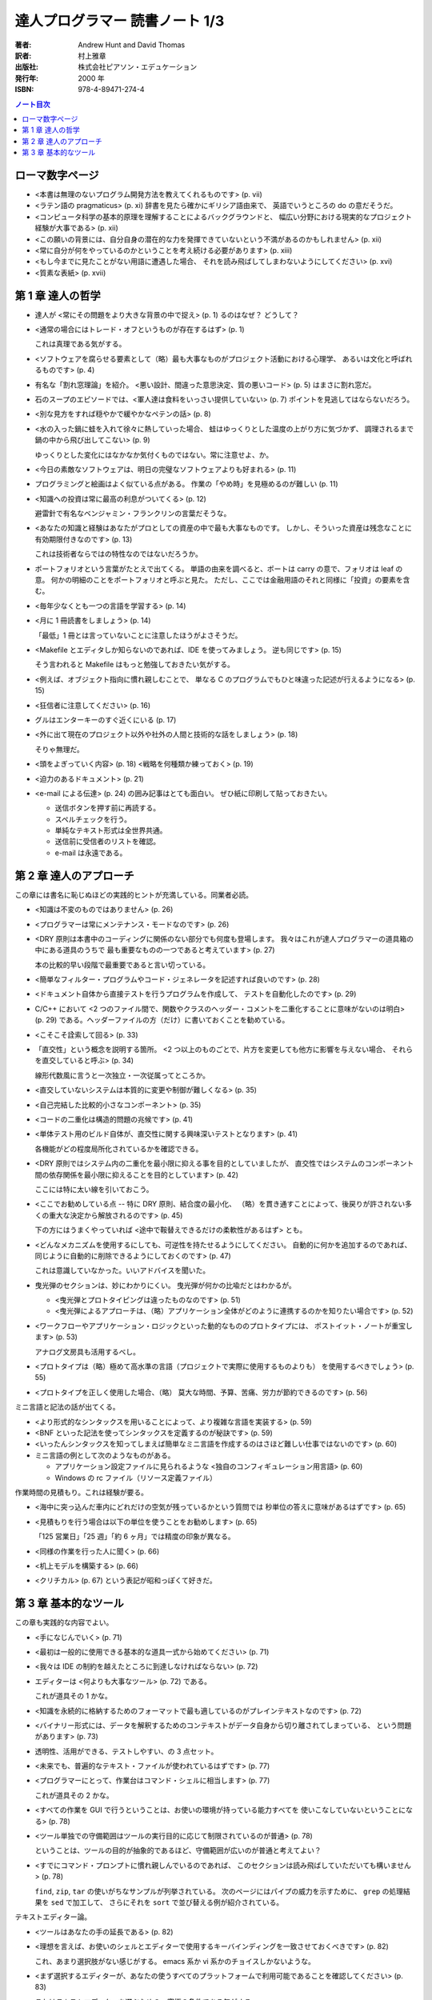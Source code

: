 ======================================================================
達人プログラマー 読書ノート 1/3
======================================================================

:著者: Andrew Hunt and David Thomas
:訳者: 村上雅章
:出版社: 株式会社ピアソン・エデュケーション
:発行年: 2000 年
:ISBN: 978-4-89471-274-4

.. contents:: ノート目次

ローマ数字ページ
======================================================================
* <本書は無理のないプログラム開発方法を教えてくれるものです> (p. vii)

* <ラテン語の pragmaticus> (p. xi) 辞書を見たら確かにギリシア語由来で、
  英語でいうところの do の意だそうだ。

* <コンピュータ科学の基本的原理を理解することによるバックグラウンドと、
  幅広い分野における現実的なプロジェクト経験が大事である> (p. xii)

* <この願いの背景には、自分自身の潜在的な力を発揮できていないという不満があるのかもしれません> (p. xii)
* <常に自分が何をやっているのかということを考え続ける必要があります> (p. xiii)

* <もし今までに見たことがない用語に遭遇した場合、
  それを読み飛ばしてしまわないようにしてください> (p. xvi)

* <質素な表紙> (p. xvii)

第 1 章 達人の哲学
======================================================================
* 達人が <常にその問題をより大きな背景の中で捉え> (p. 1) るのはなぜ？ どうして？
* <通常の場合にはトレード・オフというものが存在するはず> (p. 1)

  これは真理である気がする。

* <ソフトウェアを腐らせる要素として（略）最も大事なものがプロジェクト活動における心理学、
  あるいは文化と呼ばれるものです> (p. 4)

* 有名な「割れ窓理論」を紹介。
  <悪い設計、間違った意思決定、質の悪いコード> (p. 5) はまさに割れ窓だ。

* 石のスープのエピソードでは、<軍人達は食料をいっさい提供していない> (p. 7)
  ポイントを見逃してはならないだろう。

* <別な見方をすれば穏やかで緩やかなペテンの話> (p. 8)

* <水の入った鍋に蛙を入れて徐々に熱していった場合、
  蛙はゆっくりとした温度の上がり方に気づかず、
  調理されるまで鍋の中から飛び出してこない> (p. 9)

  ゆっくりとした変化にはなかなか気付くものではない。常に注意せよ、か。

* <今日の素敵なソフトウェアは、明日の完璧なソフトウェアよりも好まれる> (p. 11)
* プログラミングと絵画はよく似ている点がある。
  作業の「やめ時」を見極めるのが難しい (p. 11)

* <知識への投資は常に最高の利息がついてくる> (p. 12)
 
  避雷針で有名なベンジャミン・フランクリンの言葉だそうな。

* <あなたの知識と経験はあなたがプロとしての資産の中で最も大事なものです。
  しかし、そういった資産は残念なことに有効期限付きなのです> (p. 13)

  これは技術者ならではの特性なのではないだろうか。

* ポートフォリオという言葉がたとえで出てくる。
  単語の由来を調べると、ポートは carry の意で、フォリオは leaf の意。
  何かの明細のことをポートフォリオと呼ぶと見た。
  ただし、ここでは金融用語のそれと同様に「投資」の要素を含む。

* <毎年少なくとも一つの言語を学習する> (p. 14)
* <月に 1 冊読書をしましょう> (p. 14)

  「最低」1 冊とは言っていないことに注意したほうがよさそうだ。

* <Makefile とエディタしか知らないのであれば、IDE を使ってみましょう。
  逆も同じです> (p. 15)

  そう言われると Makefile はもっと勉強しておきたい気がする。

* <例えば、オブジェクト指向に慣れ親しむことで、
  単なる C のプログラムでもひと味違った記述が行えるようになる> (p. 15)

* <狂信者に注意してください> (p. 16)
* グルはエンターキーのすぐ近くにいる (p. 17)
* <外に出て現在のプロジェクト以外や社外の人間と技術的な話をしましょう> (p. 18)

  そりゃ無理だ。

* <頭をよぎっていく内容> (p. 18)
  <戦略を何種類か練っておく> (p. 19)

* <迫力のあるドキュメント> (p. 21)

* <e-mail による伝達> (p. 24) の囲み記事はとても面白い。
  ぜひ紙に印刷して貼っておきたい。

  * 送信ボタンを押す前に再読する。
  * スペルチェックを行う。
  * 単純なテキスト形式は全世界共通。
  * 送信前に受信者のリストを確認。
  * e-mail は永遠である。

第 2 章 達人のアプローチ
======================================================================
この章には書名に恥じぬほどの実践的ヒントが充満している。同業者必読。

* <知識は不変のものではありません> (p. 26)
* <プログラマーは常にメンテナンス・モードなのです> (p. 26)
* <DRY 原則は本書中のコーディングに関係のない部分でも何度も登場します。
  我々はこれが達人プログラマーの道具箱の中にある道具のうちで
  最も重要なものの一つであると考えています> (p. 27)

  本の比較的早い段階で最重要であると言い切っている。

* <簡単なフィルター・プログラムやコード・ジェネレータを記述すれば良いのです> (p. 28)
* <ドキュメント自体から直接テストを行うプログラムを作成して、
  テストを自動化したのです> (p. 29)

* C/C++ において
  <2 つのファイル間で、関数やクラスのヘッダー・コメントを二重化することに意味がないのは明白> (p. 29)
  である。ヘッダーファイルの方（だけ）に書いておくことを勧めている。

* <こそこそ詮索して回る> (p. 33)

* 「直交性」という概念を説明する箇所。
  <2 つ以上のものごとで、片方を変更しても他方に影響を与えない場合、
  それらを直交していると呼ぶ> (p. 34)

  線形代数風に言うと一次独立・一次従属ってところか。

* <直交していないシステムは本質的に変更や制御が難しくなる> (p. 35)
* <自己完結した比較的小さなコンポーネント> (p. 35)

* <コードの二重化は構造的問題の兆候です> (p. 41)

* <単体テスト用のビルド自体が、直交性に関する興味深いテストとなります> (p. 41)

  各機能がどの程度局所化されているかを確認できる。

* <DRY 原則ではシステム内の二重化を最小限に抑える事を目的としていましたが、
  直交性ではシステムのコンポーネント間の依存関係を最小限に抑えることを目的としています> (p. 42)

  ここには特に太い線を引いておこう。

* <ここでお勧めしている点 -- 特に DRY 原則、結合度の最小化、
  （略）を貫き通すことによって、後戻りが許されない多くの重大な決定から解放されるのです> (p. 45)

  下の方にはうまくやっていれば <途中で鞍替えできるだけの柔軟性があるはず> とも。

* <どんなメカニズムを使用するにしても、可逆性を持たせるようにしてください。
  自動的に何かを追加するのであれば、同じように自動的に削除できるようにしておくのです> (p. 47)

  これは意識していなかった。いいアドバイスを聞いた。

* 曳光弾のセクションは、妙にわかりにくい。
  曳光弾が何かの比喩だとはわかるが。

  * <曳光弾とプロトタイピングは違ったものなのです> (p. 51)
  * <曳光弾によるアプローチは、（略）アプリケーション全体がどのように連携するのかを知りたい場合です> (p. 52)

* <ワークフローやアプリケーション・ロジックといった動的なもののプロトタイプには、
  ポストイット・ノートが重宝します> (p. 53)

  アナログ文房具も活用するべし。

* <プロトタイプは（略）極めて高水準の言語（プロジェクトで実際に使用するものよりも）
  を使用するべきでしょう> (p. 55)

* <プロトタイプを正しく使用した場合、（略）
  莫大な時間、予算、苦痛、労力が節約できるのです> (p. 56)

ミニ言語と記法の話が出てくる。

* <より形式的なシンタックスを用いることによって、より複雑な言語を実装する> (p. 59)
* <BNF といった記法を使ってシンタックスを定義するのが秘訣です> (p. 59)
* <いったんシンタックスを知ってしまえば簡単なミニ言語を作成するのはさほど難しい仕事ではないのです> (p. 60)

* ミニ言語の例として次のようなものがある。

  * アプリケーション設定ファイルに見られるような <独自のコンフィギュレーション用言語> (p. 60)
  * Windows の rc ファイル（リソース定義ファイル）

作業時間の見積もり。これは経験が要る。

* <海中に突っ込んだ車内にどれだけの空気が残っているかという質問では
  秒単位の答えに意味があるはずです> (p. 65)

* <見積もりを行う場合は以下の単位を使うことをお勧めします> (p. 65)

  「125 営業日」「25 週」「約 6 ヶ月」では精度の印象が異なる。

* <同様の作業を行った人に聞く> (p. 66)
* <机上モデルを構築する> (p. 66)
* <クリチカル> (p. 67) という表記が昭和っぽくて好きだ。

第 3 章 基本的なツール
======================================================================
この章も実践的な内容でよい。

* <手になじんでいく> (p. 71)
* <最初は一般的に使用できる基本的な道具一式から始めてください> (p. 71)
* <我々は IDE の制約を越えたところに到達しなければならない> (p. 72)

* エディターは <何よりも大事なツール> (p. 72) である。

  これが道具その 1 かな。

* <知識を永続的に格納するためのフォーマットで最も適しているのがプレインテキストなのです> (p. 72)
* <バイナリー形式には、データを解釈するためのコンテキストがデータ自身から切り離されてしまっている、
  という問題があります> (p. 73)

* 透明性、活用ができる、テストしやすい、の 3 点セット。

* <未来でも、普遍的なテキスト・ファイルが使われているはずです> (p. 77)

* <プログラマーにとって、作業台はコマンド・シェルに相当します> (p. 77)

  これが道具その 2 かな。

* <すべての作業を GUI で行うということは、お使いの環境が持っている能力すべてを
  使いこなしていないということになる> (p. 78)

* <ツール単独での守備範囲はツールの実行目的に応じて制限されているのが普通> (p. 78)

  ということは、ツールの目的が抽象的であるほど、守備範囲が広いのが普通と考えてよい？

* <すでにコマンド・プロンプトに慣れ親しんでいるのであれば、
  このセクションは読み飛ばしていただいても構いません> (p. 78)

  ``find``, ``zip``, ``tar`` の使いがちなサンプルが列挙されている。
  次のページにはパイプの威力を示すために、
  ``grep`` の処理結果を ``sed`` で加工して、
  さらにそれを ``sort`` で並び替える例が紹介されている。

テキストエディター論。

* <ツールはあなたの手の延長である> (p. 82)
* <理想を言えば、お使いのシェルとエディターで使用するキーバインディングを一致させておくべきです> (p. 82)

  これ、あまり選択肢がない感じがする。
  emacs 系か vi 系かのチョイスしかないような。

* <まず選択するエディターが、あなたの使うすべてのプラットフォームで利用可能であることを確認してください> (p. 83)

  これはテキストエディターを選ぶための、究極の条件である気がする。

* テキストエディターが備えるべき機能を pp. 83-84 で列挙している。
  10 年前の本が謳うエディター要件は、今見ても古びていない。

* ソースコードの編集に ``notepad.exe`` を使うのは、
  <シャベルの代用品として茶匙を使っているようなもの> (p. 84)

* テキストエディターに関するアドバイスの類は、
  <満足度や習熟度が人それぞれで異なっているため、
  特に記述するのが難しいところです> (p. 85)

* <あなたが勉強する新言語の一つにエディターが使っている言語を加えてください> (p. 86)

  Xyzzy ユーザーならば Lisp ということかね。

次の道具はソースコード管理。

* 常にソースコード管理を使用するべし、とある。

  <一週間で終わるプロジェクトを一人でやっていたとしてもです。
  それが「使い捨ての」プロトタイプであってもです。
  作業しているものがソースコードでなくてもです> (p. 88)

* ビルドの自動化で手作業を排除し、それにより一貫性を保証する (p. 89)

なぜか急にデバッグの話になる。

* COBOL の開発者に Dr. Grace Hopper 少将という人物がいるらしい。
* <バグの修正を始めるに当たってまず最初にやるべきことは、
  そのバグを再現することです> (p. 93)
* <バグが顔を出す環境を分離する> (p. 93)

わかった。デバッガーの話をしたかったんだ。

* <トレース・メッセージの解析を自動的に行えるよう、
  メッセージは規則的で整合性のある形式にしておきましょう> (p. 95)

この章の残りは流しちゃっていいか。

* テキスト操作言語を学ぶこと (p. 100) というアドバイスは的確。
  習得の有無で、残業時間のトータルや作業効率が全然違ってくるからな。

* <書籍に引用するコードは重要なものであり、
  真っ先にテストするべきであると我々は考えています> (p. 101)

コード・ジェネレータのセクション。
小さい本が一冊書けるテーマのようだ。

* 消極的なコード・ジェネレータ

  * 成果物を作り出すために一度だけ実行するもの。
  * タイピング量を減らすもの。
  * パラメータ化されたテンプレートである。
  * 完全に正しいコードを生成する必要はない。
    最後に手作業で結果を編集して OK という発想。

* 積極的なコード・ジェネレータ

  * こちらは何度も実行する。
    <必要に応じてコード・ジェネレータによって再生成する> (p. 105)
    コードを作成するためのもの。
  * <2 つの異なった環境をまとめたい場合には、
    常に積極的なコード・ジェネレータの使用を考えるべきでしょう> (p. 105)

* <通常の場合、もっとも複雑な部分は入力ファイルを分析する解析処理> (p. 106)
